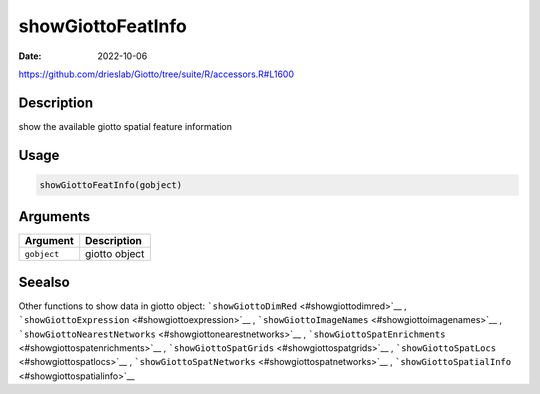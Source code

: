 ==================
showGiottoFeatInfo
==================

:Date: 2022-10-06

https://github.com/drieslab/Giotto/tree/suite/R/accessors.R#L1600

Description
===========

show the available giotto spatial feature information

Usage
=====

.. code:: r

   showGiottoFeatInfo(gobject)

Arguments
=========

=========== =============
Argument    Description
=========== =============
``gobject`` giotto object
=========== =============

Seealso
=======

Other functions to show data in giotto object:
```showGiottoDimRed`` <#showgiottodimred>`__ ,
```showGiottoExpression`` <#showgiottoexpression>`__ ,
```showGiottoImageNames`` <#showgiottoimagenames>`__ ,
```showGiottoNearestNetworks`` <#showgiottonearestnetworks>`__ ,
```showGiottoSpatEnrichments`` <#showgiottospatenrichments>`__ ,
```showGiottoSpatGrids`` <#showgiottospatgrids>`__ ,
```showGiottoSpatLocs`` <#showgiottospatlocs>`__ ,
```showGiottoSpatNetworks`` <#showgiottospatnetworks>`__ ,
```showGiottoSpatialInfo`` <#showgiottospatialinfo>`__

